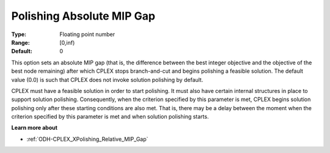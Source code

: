 .. _ODH-CPLEX_XPolishing_Absolute_MIP_Gap:


Polishing Absolute MIP Gap
==========================



:Type:	Floating point number	
:Range:	[0,inf)	
:Default:	0	



This option sets an absolute MIP gap (that is, the difference between the best integer objective and the objective of the best node remaining) after which CPLEX stops branch-and-cut and begins polishing a feasible solution. The default value (0.0) is such that CPLEX does not invoke solution polishing by default.



CPLEX must have a feasible solution in order to start polishing. It must also have certain internal structures in place to support solution polishing. Consequently, when the criterion specified by this parameter is met, CPLEX begins solution polishing only after these starting conditions are also met. That is, there may be a delay between the moment when the criterion specified by this parameter is met and when solution polishing starts.



**Learn more about** 

*	:ref:`ODH-CPLEX_XPolishing_Relative_MIP_Gap`  
